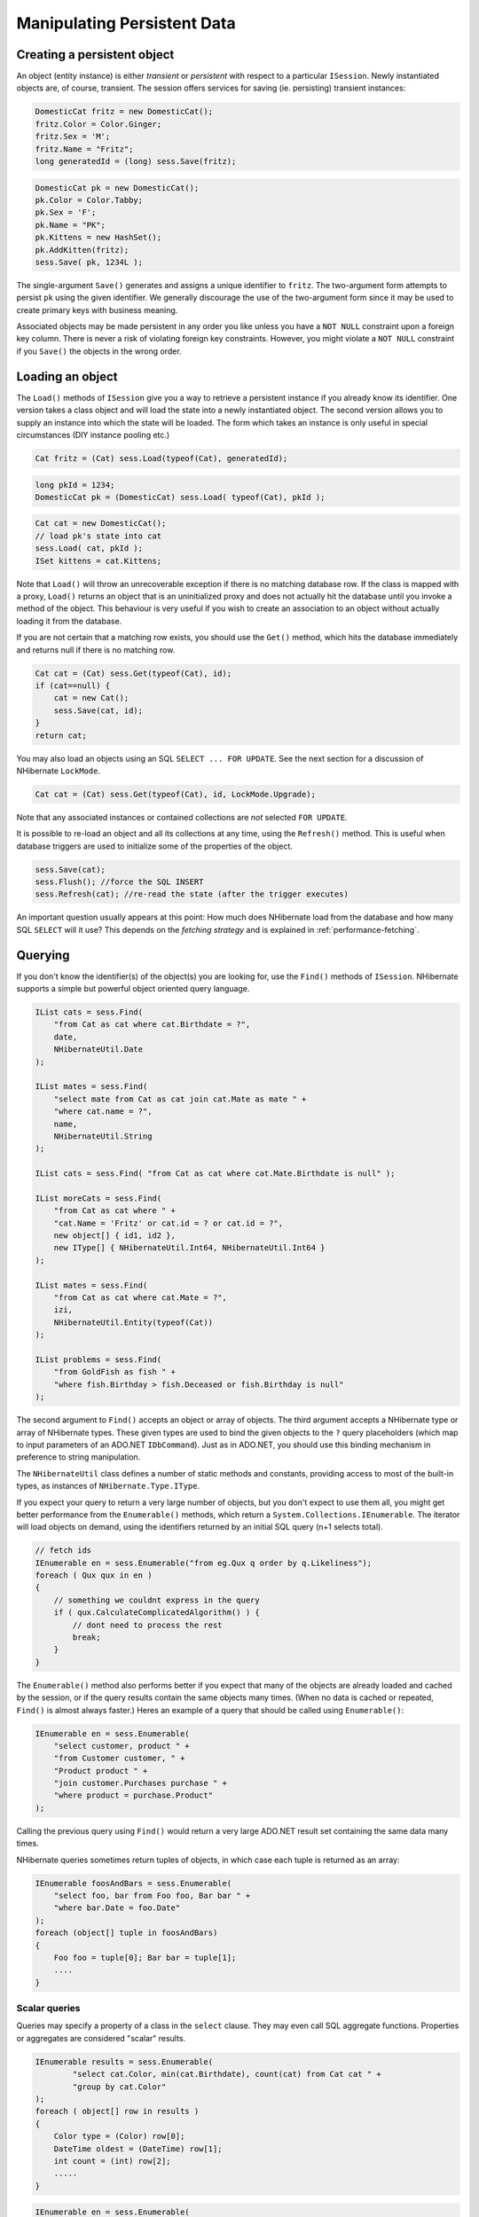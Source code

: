 

============================
Manipulating Persistent Data
============================

Creating a persistent object
############################

An object (entity instance) is either *transient* or
*persistent* with respect to a particular
``ISession``. Newly instantiated objects are, of course, transient.
The session offers services for saving (ie. persisting) transient instances:

.. code-block:: csharp

  DomesticCat fritz = new DomesticCat();
  fritz.Color = Color.Ginger;
  fritz.Sex = 'M';
  fritz.Name = "Fritz";
  long generatedId = (long) sess.Save(fritz);

.. code-block:: csharp

  DomesticCat pk = new DomesticCat();
  pk.Color = Color.Tabby;
  pk.Sex = 'F';
  pk.Name = "PK";
  pk.Kittens = new HashSet();
  pk.AddKitten(fritz);
  sess.Save( pk, 1234L );

The single-argument ``Save()`` generates and assigns a unique
identifier to ``fritz``. The two-argument form attempts to persist
``pk`` using the given identifier. We generally discourage the use of
the two-argument form since it may be used to create primary keys with business meaning.

Associated objects may be made persistent in any order you like unless you
have a ``NOT NULL`` constraint upon a foreign key column.
There is never a risk of violating foreign key constraints. However, you
might violate a ``NOT NULL`` constraint if you
``Save()`` the objects in the wrong order.

Loading an object
#################

The ``Load()`` methods of ``ISession`` give you
a way to retrieve a persistent instance if you already know its identifier.
One version takes a class object and will load the state into a newly instantiated
object. The second version allows you to supply an instance into which the state
will be loaded. The form which takes an instance is only useful in special
circumstances (DIY instance pooling etc.)

.. code-block:: csharp

  Cat fritz = (Cat) sess.Load(typeof(Cat), generatedId);

.. code-block:: csharp

  long pkId = 1234;
  DomesticCat pk = (DomesticCat) sess.Load( typeof(Cat), pkId );

.. code-block:: csharp

  Cat cat = new DomesticCat();
  // load pk's state into cat
  sess.Load( cat, pkId );
  ISet kittens = cat.Kittens;

Note that ``Load()`` will throw an unrecoverable exception if there is no matching
database row. If the class is mapped with a proxy, ``Load()`` returns an object
that is an uninitialized proxy and does not actually hit the database until you invoke a method of
the object. This behaviour is very useful if you wish to create an association to an object
without actually loading it from the database.

If you are not certain that a matching row exists, you should use the ``Get()``
method, which hits the database immediately and returns null if there is no matching row.

.. code-block:: csharp

  Cat cat = (Cat) sess.Get(typeof(Cat), id);
  if (cat==null) {
      cat = new Cat();
      sess.Save(cat, id);
  }
  return cat;

You may also load an objects using an SQL ``SELECT ... FOR UPDATE``. See the next
section for a discussion of NHibernate ``LockMode``.

.. code-block:: csharp

  Cat cat = (Cat) sess.Get(typeof(Cat), id, LockMode.Upgrade);

Note that any associated instances or contained collections are *not* selected
``FOR UPDATE``.

It is possible to re-load an object and all its collections at any time, using the
``Refresh()`` method. This is useful when database triggers are used to
initialize some of the properties of the object.

.. code-block:: csharp

  sess.Save(cat);
  sess.Flush(); //force the SQL INSERT
  sess.Refresh(cat); //re-read the state (after the trigger executes)

An important question usually appears at this point: How much does NHibernate load
from the database and how many SQL ``SELECT`` will it use? This
depends on the *fetching strategy* and is explained in
:ref:`performance-fetching`.

Querying
########

If you don't know the identifier(s) of the object(s) you are looking for, use the ``Find()`` methods of ``ISession``. NHibernate supports a simple but powerful object
oriented query language.

.. code-block:: csharp

  IList cats = sess.Find(
      "from Cat as cat where cat.Birthdate = ?",
      date,
      NHibernateUtil.Date
  );

  IList mates = sess.Find(
      "select mate from Cat as cat join cat.Mate as mate " +
      "where cat.name = ?",
      name,
      NHibernateUtil.String
  );

  IList cats = sess.Find( "from Cat as cat where cat.Mate.Birthdate is null" );

  IList moreCats = sess.Find(
      "from Cat as cat where " +
      "cat.Name = 'Fritz' or cat.id = ? or cat.id = ?",
      new object[] { id1, id2 },
      new IType[] { NHibernateUtil.Int64, NHibernateUtil.Int64 }
  );

  IList mates = sess.Find(
      "from Cat as cat where cat.Mate = ?",
      izi,
      NHibernateUtil.Entity(typeof(Cat))
  );

  IList problems = sess.Find(
      "from GoldFish as fish " +
      "where fish.Birthday > fish.Deceased or fish.Birthday is null"
  );

The second argument to ``Find()`` accepts an object
or array of objects. The third argument accepts a NHibernate type or array of
NHibernate types. These given types are used to bind the given objects to the
``?`` query placeholders (which map to input
parameters of an ADO.NET ``IDbCommand``). Just
as in ADO.NET, you should use this binding mechanism in preference to string
manipulation.

The ``NHibernateUtil`` class defines a number of static methods
and constants, providing access to most of the built-in types, as instances
of ``NHibernate.Type.IType``.

If you expect your query to return a very large number of objects, but you
don't expect to use them all, you might get better performance from the
``Enumerable()`` methods, which return a
``System.Collections.IEnumerable``. The iterator will load objects
on demand, using the identifiers returned by an initial SQL query (n+1 selects
total).

.. code-block:: csharp

  // fetch ids
  IEnumerable en = sess.Enumerable("from eg.Qux q order by q.Likeliness");
  foreach ( Qux qux in en )
  {
      // something we couldnt express in the query
      if ( qux.CalculateComplicatedAlgorithm() ) {
          // dont need to process the rest
          break;
      }
  }

The ``Enumerable()`` method also performs better if
you expect that many of the objects are already loaded and cached by
the session, or if the query results contain the same objects many
times. (When no data is cached or repeated, ``Find()``
is almost always faster.) Heres an example of a query that should be
called using ``Enumerable()``:

.. code-block:: csharp

  IEnumerable en = sess.Enumerable(
      "select customer, product " +
      "from Customer customer, " +
      "Product product " +
      "join customer.Purchases purchase " +
      "where product = purchase.Product"
  );

Calling the previous query using ``Find()`` would return a very
large ADO.NET result set containing the same data many times.

NHibernate queries sometimes return tuples of objects, in which case each tuple
is returned as an array:

.. code-block:: csharp

  IEnumerable foosAndBars = sess.Enumerable(
      "select foo, bar from Foo foo, Bar bar " +
      "where bar.Date = foo.Date"
  );
  foreach (object[] tuple in foosAndBars)
  {
      Foo foo = tuple[0]; Bar bar = tuple[1];
      ....
  }

Scalar queries
==============

Queries may specify a property of a class in the ``select`` clause.
They may even call SQL aggregate functions. Properties or aggregates are considered
"scalar" results.

.. code-block:: csharp

  IEnumerable results = sess.Enumerable(
          "select cat.Color, min(cat.Birthdate), count(cat) from Cat cat " +
          "group by cat.Color"
  );
  foreach ( object[] row in results )
  {
      Color type = (Color) row[0];
      DateTime oldest = (DateTime) row[1];
      int count = (int) row[2];
      .....
  }

.. code-block:: csharp

  IEnumerable en = sess.Enumerable(
      "select cat.Type, cat.Birthdate, cat.Name from DomesticCat cat"
  );

.. code-block:: csharp

  IList list = sess.Find(
      "select cat, cat.Mate.Name from DomesticCat cat"
  );

The IQuery interface
====================

If you need to specify bounds upon your result set (the maximum number of rows
you want to retrieve and / or the first row you want to retrieve) you should
obtain an instance of ``NHibernate.IQuery``:

.. code-block:: csharp

  IQuery q = sess.CreateQuery("from DomesticCat cat");
  q.SetFirstResult(20);
  q.SetMaxResults(10);
  IList cats = q.List();

You may even define a named query in the mapping document. (Remember to use a
``CDATA`` section if your query contains characters that could
be interpreted as markup.)

.. code-block:: xml

  <query name="Eg.DomesticCat.by.name.and.minimum.weight"><![CDATA[
      from Eg.DomesticCat as cat
          where cat.Name = ?
          and cat.Weight > ?
  ] ]></query>

.. code-block:: csharp

  IQuery q = sess.GetNamedQuery("Eg.DomesticCat.by.name.and.minimum.weight");
  q.SetString(0, name);
  q.SetInt32(1, minWeight);
  IList cats = q.List();

The query interface supports the use of named parameters. Named parameters
are identifiers of the form ``:name`` in the query string.
There are methods on ``IQuery`` for binding values to named
or positional parameters. NHibernate numbers parameters from zero.
The advantages of named parameters are:

- named parameters are insensitive to the order they occur in the
  query string

- they may occur multiple times in the same query

- they are self-documenting

.. code-block:: csharp

  //named parameter (preferred)
  IQuery q = sess.CreateQuery("from DomesticCat cat where cat.Name = :name");
  q.SetString("name", "Fritz");
  IEnumerable cats = q.Enumerable();

.. code-block:: csharp

  //positional parameter
  IQuery q = sess.CreateQuery("from DomesticCat cat where cat.Name = ?");
  q.SetString(0, "Izi");
  IEnumerable cats = q.Enumerable();

.. code-block:: csharp

  //named parameter list
  IList names = new ArrayList();
  names.Add("Izi");
  names.Add("Fritz");
  IQuery q = sess.CreateQuery("from DomesticCat cat where cat.Name in (:namesList)");
  q.SetParameterList("namesList", names);
  IList cats = q.List();

Filtering collections
=====================

A collection *filter* is a special type of query that may be applied to
a persistent collection or array. The query string may refer to ``this``,
meaning the current collection element.

.. code-block:: csharp

  ICollection blackKittens = session.Filter(
      pk.Kittens, "where this.Color = ?", Color.Black, NHibernateUtil.Enum(typeof(Color))
  );

The returned collection is considered a bag.

Observe that filters do not require a ``from`` clause (though they may have
one if required). Filters are not limited to returning the collection elements themselves.

.. code-block:: csharp

  ICollection blackKittenMates = session.Filter(
      pk.Kittens, "select this.Mate where this.Color = Eg.Color.Black"
  );

Criteria queries
================

HQL is extremely powerful but some people prefer to build queries dynamically, using an
object oriented API, rather than embedding strings in their .NET code. For these people,
NHibernate provides an intuitive ``ICriteria`` query API.

.. code-block:: csharp

  ICriteria crit = session.CreateCriteria(typeof(Cat));
  crit.Add( Expression.Eq("color", Eg.Color.Black) );
  crit.SetMaxResults(10);
  IList cats = crit.List();

If you are uncomfortable with SQL-like syntax, this is perhaps the easiest way to get started
with NHibernate. This API is also more extensible than HQL. Applications might provide their
own implementations of the ``ICriterion`` interface.

Queries in native SQL
=====================

You may express a query in SQL, using ``CreateSQLQuery()``. You must enclose
SQL aliases in braces.

.. code-block:: xml

  IList cats = session.CreateSQLQuery(
      "SELECT {cat.*} FROM CAT {cat} WHERE ROWNUM<10",
      "cat",
      typeof(Cat)
  ).List();

.. code-block:: xml

  IList cats = session.CreateSQLQuery(
      "SELECT {cat}.ID AS {cat.Id}, {cat}.SEX AS {cat.Sex}, " +
             "{cat}.MATE AS {cat.Mate}, {cat}.SUBCLASS AS {cat.class}, ... " +
      "FROM CAT {cat} WHERE ROWNUM<10",
      "cat",
      typeof(Cat)
  ).List()

SQL queries may contain named and positional parameters, just like NHibernate queries.

Updating objects
################

Updating in the same ISession
=============================

*Transactional persistent instances* (ie. objects loaded, saved, created or
queried by the ``ISession``) may be manipulated by the application
and any changes to persistent state will be persisted when the ``ISession``
is *flushed* (discussed later in this chapter). So the most
straightforward way to update the state of an object is to ``Load()`` it,
and then manipulate it directly, while the ``ISession`` is open:

.. code-block:: csharp

  DomesticCat cat = (DomesticCat) sess.Load( typeof(Cat), 69L );
  cat.Name = "PK";
  sess.Flush();  // changes to cat are automatically detected and persisted

Sometimes this programming model is inefficient since it would require both an SQL
``SELECT`` (to load an object) and an SQL ``UPDATE``
(to persist its updated state) in the same session. Therefore NHibernate offers an
alternate approach.

Updating detached objects
=========================

Many applications need to retrieve an object in one transaction, send it to the
UI layer for manipulation, then save the changes in a new transaction.
(Applications  that use this kind of approach in a high-concurrency environment
usually use versioned  data to ensure transaction isolation.) This approach
requires a slightly different  programming model to the one described in the
last section. NHibernate supports this model by providing the
method ``Session.Update()``.

.. code-block:: csharp

  // in the first session
  Cat cat = (Cat) firstSession.Load(typeof(Cat), catId);
  Cat potentialMate = new Cat();
  firstSession.Save(potentialMate);

  // in a higher tier of the application
  cat.Mate = potentialMate;

  // later, in a new session
  secondSession.Update(cat);  // update cat
  secondSession.Update(mate); // update mate

If the ``Cat`` with identifier ``catId`` had already
been loaded  by ``secondSession`` when the application tried to
update it, an exception would have been thrown.

The application should individually ``Update()`` transient instances
reachable from the given transient instance if and *only* if it wants
their state also updated. (Except for lifecycle objects, discussed later.)

NHibernate users have requested a general purpose method that either saves a
transient instance by generating a new identifier or update the persistent
state associated with its current identifier. The ``SaveOrUpdate()``
method now implements this functionality.

NHibernate distinguishes "new" (unsaved) instances from "existing" (saved or
loaded in a previous session) instances by the value of their identifier
(or version, or timestamp) property. The ``unsaved-value``
attribute of the ``<id>`` (or ``<version>``,
or ``<timestamp>``) mapping specifies which values should
be interpreted as representing a "new" instance.

.. code-block:: xml

  <id name="Id" type="Int64" column="uid" unsaved-value="0">
      <generator class="hilo"/>
  </id>

The allowed values of ``unsaved-value`` are:

- ``any`` - always save

- ``none`` - always update

- ``null`` - save when identifier is null

- valid identifier value - save when identifier is null or the given value

- ``undefined`` - if set for ``version`` or
  ``timestamp``, then identifier check is used

If ``unsaved-value`` is not specified for a class, NHibernate
will attempt to guess it by creating an instance of the class using the no-argument
constructor and reading the property value from the instance.

.. code-block:: csharp

  // in the first session
  Cat cat = (Cat) firstSession.Load(typeof(Cat), catID);

  // in a higher tier of the application
  Cat mate = new Cat();
  cat.Mate = mate;

  // later, in a new session
  secondSession.SaveOrUpdate(cat);   // update existing state (cat has a non-null id)
  secondSession.SaveOrUpdate(mate);  // save the new instance (mate has a null id)

The usage and semantics of ``SaveOrUpdate()`` seems to be confusing
for new users. Firstly, so long as you are not trying to use instances from one session
in another new session, you should not need to use ``Update()`` or
``SaveOrUpdate()``. Some whole applications will never use either of
these methods.

Usually ``Update()`` or ``SaveOrUpdate()`` are used in
the following scenario:

- the application loads an object in the first session

- the object is passed up to the UI tier

- some modifications are made to the object

- the object is passed back down to the business logic tier

- the application persists these modifications by calling
  ``Update()`` in a second session

``SaveOrUpdate()`` does the following:

- if the object is already persistent in this session, do nothing

- if the object has no identifier property, ``Save()`` it

- if the object's identifier matches the criteria specified by
  ``unsaved-value``, ``Save()`` it

- if the object is versioned (``version`` or
  ``timestamp``), then the version will take precedence
  to identifier check, unless the versions
  ``unsaved-value="undefined"`` (default value)

- if another object associated with the session has the same
  identifier, throw an exception

The last case can be avoided by using ``Merge(Object o)``. This method
copies the state of the given object onto the persistent object with the same identifier. If
there is no persistent instance currently associated with the session, it will be loaded.
The method returns the persistent instance. If the given instance is unsaved or does not
exist in the database, NHibernate will save it and return it as a newly persistent instance.
Otherwise, the given instance  does not become associated with the session. In most
applications with detached objects, you need both methods, ``SaveOrUpdate()``
and ``Merge()``.

Reattaching detached objects
============================

The ``Lock()`` method allows the application to reassociate
an unmodified object with a new session.

.. code-block:: csharp

  //just reassociate:
  sess.Lock(fritz, LockMode.None);
  //do a version check, then reassociate:
  sess.Lock(izi, LockMode.Read);
  //do a version check, using SELECT ... FOR UPDATE, then reassociate:
  sess.Lock(pk, LockMode.Upgrade);

Deleting persistent objects
###########################

``ISession.Delete()`` will remove an object's state from the database.
Of course, your application might still hold a reference to it. So it's best to think
of ``Delete()`` as making a persistent instance transient.

.. code-block:: csharp

  sess.Delete(cat);

You may also delete many objects at once by passing a NHibernate query string to
``Delete()``.

You may now delete objects in any order you like, without risk of foreign key
constraint violations. Of course, it is still possible to violate a ``NOT
NULL`` constraint on a foreign key column by deleting objects in
the wrong order.

Flush
#####

From time to time the ``ISession`` will execute the SQL statements
needed to synchronize the ADO.NET connection's state with the state of objects held in
memory. This process, *flush*, occurs by default at the following
points

- from some invocations of ``Find()`` or ``Enumerable()``

- from ``NHibernate.ITransaction.Commit()``

- from ``ISession.Flush()``

The SQL statements are issued in the following order

* all entity insertions, in the same order the corresponding objects
  were saved using ``ISession.Save()``

* all entity updates

* all collection deletions

* all collection element deletions, updates and insertions

* all collection insertions

* all entity deletions, in the same order the corresponding objects
  were deleted using ``ISession.Delete()``

(An exception is that objects using ``native`` ID generation are
inserted when they are saved.)

Except when you explicity ``Flush()``, there are absolutely no
guarantees about *when* the ``Session`` executes
the ADO.NET calls, only the *order* in which they are executed.
However, NHibernate does guarantee that the ``ISession.Find(..)``
methods will never return stale data; nor will they return the wrong data.

It is possible to change the default behavior so that flush occurs less frequently.
The ``FlushMode`` class defines three different modes:
only flush at commit time (and only when the NHibernate ``ITransaction``
API is used), flush automatically using the explained routine (will only work inside an explicit NHibernate ``ITransaction``),
or never flush unless
``Flush()`` is called explicitly. The last mode is useful for long
running units of work, where an ISession is kept open and disconnected for a long time
(see :ref:`transactions-optimistic`).

.. code-block:: csharp

  sess = sf.OpenSession();
  ITransaction tx = sess.BeginTransaction();
  sess.FlushMode = FlushMode.Commit; //allow queries to return stale state
  Cat izi = (Cat) sess.Load(typeof(Cat), id);
  izi.Name = "iznizi";
  // execute some queries....
  sess.Find("from Cat as cat left outer join cat.Kittens kitten");
  //change to izi is not flushed!
  ...
  tx.Commit(); //flush occurs

Ending a Session
################

Ending a session involves four distinct phases:

- flush the session

- commit the transaction

- close the session

- handle exceptions

Flushing the Session
====================

If you happen to be using the ``ITransaction`` API, you don't
need to worry about this step. It will be performed implicitly when the
transaction is committed. Otherwise you should call
``ISession.Flush()`` to ensure that all changes are synchronized
with the database.

Committing the database transaction
===================================

If you are using the NHibernate ``ITransaction`` API, this looks like:

.. code-block:: csharp

  tx.Commit(); // flush the session and commit the transaction

If you are managing ADO.NET transactions yourself you should manually
``Commit()`` the ADO.NET transaction.

.. code-block:: csharp

  sess.Flush();
  currentTransaction.Commit();

If you decide *not* to commit your changes:

.. code-block:: csharp

  tx.Rollback();  // rollback the transaction

or:

.. code-block:: csharp

  currentTransaction.Rollback();

If you rollback the transaction you should immediately close and discard the current
session to ensure that NHibernate's internal state is consistent.

Closing the ISession
====================

A call to ``ISession.Close()`` marks the end of a session. The main implication
of ``Close()`` is that the ADO.NET connection will be relinquished by the session.

.. code-block:: csharp

  tx.Commit();
  sess.Close();

.. code-block:: csharp

  sess.Flush();
  currentTransaction.Commit();
  sess.Close();

If you provided your own connection, ``Close()`` returns a reference
to it, so you can manually close it or return it to the pool. Otherwise ``Close()`` returns it to the pool.

Exception handling
##################

NHibernate use might lead to exceptions, usually ``HibernateException``.
This exception can have	a nested inner exception (the root cause), use the ``InnerException`` property to access it.

If the ``ISession`` throws an exception you should immediately
rollback the transaction, call ``ISession.Close()``
and discard the ``ISession`` instance. Certain
methods of ``ISession`` will *not*
leave the session in a consistent state.

For exceptions thrown by the data provider while interacting with the database,
NHibernate will wrap the error in an instance of ``ADOException``.
The underlying exception is accessible by calling ``ADOException.InnerException``.
NHibernate converts the DbException into an appropriate ADOException subclass using the ISQLExceptionConverter attached to the SessionFactory.
By default, the ISQLExceptionConverter is defined by the configured dialect; however, it is also possible to plug in a custom implementation
(see the api-docs for the ISQLExceptionConverter class for details).

The following exception handling idiom shows the typical case in NHibernate applications:

.. code-block:: csharp

  using (ISession sess = factory.OpenSession())
  using (ITransaction tx = sess.BeginTransaction())
  {
      // do some work
      ...
      tx.Commit();
  }

Or, when manually managing ADO.NET transactions:

.. code-block:: csharp

  ISession sess = factory.openSession();
  try
  {
      // do some work
      ...
      sess.Flush();
      currentTransaction.Commit();
  }
  catch (Exception e)
  {
      currentTransaction.Rollback();
      throw;
  }
  finally
  {
      sess.Close();
  }

Lifecyles and object graphs
###########################

To save or update all objects in a graph of associated objects, you must either

- ``Save()``, ``SaveOrUpdate()`` or
  ``Update()`` each individual object OR

- map associated objects using ``cascade="all"`` or
  ``cascade="save-update"``.

Likewise, to delete all objects in a graph, either

- ``Delete()`` each individual object OR

- map associated objects using ``cascade="all"``,
  ``cascade="all-delete-orphan"`` or
  ``cascade="delete"``.

Recommendation:

- If the child object's lifespan is bounded by the lifespan of the of the parent
  object make it a *lifecycle object* by specifying
  ``cascade="all"``.

- Otherwise, ``Save()`` and ``Delete()`` it
  explicitly from application code. If you really want to save yourself some
  extra typing, use ``cascade="save-update"`` and explicit
  ``Delete()``.

Mapping an association (many-to-one, or collection) with ``cascade="all"``
marks the association as a *parent/child* style relationship where
save/update/deletion of the parent results in save/update/deletion of the child(ren).
Futhermore, a mere reference to a child from a persistent parent will result in save / update
of the child. The metaphor is incomplete, however. A child which becomes unreferenced by its
parent is *not* automatically deleted, except in the case of a
``<one-to-many>`` association mapped with
``cascade="all-delete-orphan"``. The precise semantics of cascading operations
are as follows:

- If a parent is saved, all children are passed to ``SaveOrUpdate()``

- If a parent is passed to ``Update()`` or ``SaveOrUpdate()``,
  all children are passed to ``SaveOrUpdate()``

- If a transient child becomes referenced by a persistent parent, it is passed to
  ``SaveOrUpdate()``

- If a parent is deleted, all children are passed to ``Delete()``

- If a transient child is dereferenced by a persistent parent, *nothing
  special happens* (the application should explicitly delete the child if
  necessary) unless ``cascade="all-delete-orphan"``, in which case the
  "orphaned" child is deleted.

NHibernate does not fully implement "persistence by reachability", which would imply
(inefficient) persistent garbage collection. However, due to popular demand,
NHibernate does support the notion of entities becoming persistent when referenced
by another persistent object. Associations marked
``cascade="save-update"`` behave in this way. If you wish to use this
approach throughout your application, it's easier to specify the
``default-cascade`` attribute of the
``<hibernate-mapping>`` element.

Interceptors
############

The ``IInterceptor`` interface provides callbacks from the session to the
application allowing the application to inspect and / or manipulate properties of a
persistent object before it is saved, updated, deleted or loaded. One
possible use for this is to track auditing information. For example, the following
``IInterceptor`` automatically sets the  ``CreateTimestamp``
when an ``IAuditable`` is created and updates the
``LastUpdateTimestamp`` property when an ``IAuditable`` is
updated.

.. code-block:: xml

  using System;
  using NHibernate.Type;

  namespace NHibernate.Test
  {
      [Serializable]
      public class AuditInterceptor : IInterceptor
      {

          private int updates;
          private int creates;

          public void OnDelete(object entity,
                               object id,
                               object[] state,
                               string[] propertyNames,
                               IType[] types)
          {
              // do nothing
          }

          public boolean OnFlushDirty(object entity,
                                      object id,
                                      object[] currentState,
                                      object[] previousState,
                                      string[] propertyNames,
                                      IType[] types) {

              if ( entity is IAuditable )
              {
                  updates++;
                  for ( int i=0; i < propertyNames.Length; i++ )
                  {
                      if ( "LastUpdateTimestamp" == propertyNames[i] )
                      {
                          currentState[i] = DateTime.Now;
                          return true;
                      }
                  }
              }
              return false;
          }

          public boolean OnLoad(object entity,
                                object id,
                                object[] state,
                                string[] propertyNames,
                                IType[] types)
          {
              return false;
          }

          public boolean OnSave(object entity,
                                object id,
                                object[] state,
                                string[] propertyNames,
                                IType[] types)
          {
              if ( entity is IAuditable )
              {
                  creates++;
                  for ( int i=0; i<propertyNames.Length; i++ )
                  {
                      if ( "CreateTimestamp" == propertyNames[i] )
                      {
                          state[i] = DateTime.Now;
                          return true;
                      }
                  }
              }
              return false;
          }

          public void PostFlush(ICollection entities)
          {
              Console.Out.WriteLine("Creations: {0}, Updates: {1}", creates, updates);
          }

          public void PreFlush(ICollection entities) {
              updates=0;
              creates=0;
          }

          ......
          ......
      }
  }

The interceptor would be specified when a session is created.

.. code-block:: csharp

  ISession session = sf.OpenSession( new AuditInterceptor() );

You may also set an interceptor on a global level, using the ``Configuration``:

.. code-block:: csharp

  new Configuration().SetInterceptor( new AuditInterceptor() );

Metadata API
############

NHibernate requires a very rich meta-level model of all entity and value types. From time
to time, this model is very useful to the application itself. For example, the application
might use NHibernate's metadata to implement a "smart" deep-copy algorithm that understands
which objects should be copied (eg. mutable value types) and which should not (eg.
immutable value types and, possibly, associated entities).

NHibernate exposes metadata via the ``IClassMetadata`` and
``ICollectionMetadata`` interfaces and the ``IType``
hierarchy. Instances of the metadata interfaces may be obtained from the
``ISessionFactory``.

.. code-block:: xml

  Cat fritz = ......;
  IClassMetadata catMeta = sessionfactory.GetClassMetadata(typeof(Cat));
  long id = (long) catMeta.GetIdentifier(fritz);
  object[] propertyValues = catMeta.GetPropertyValues(fritz);
  string[] propertyNames = catMeta.PropertyNames;
  IType[] propertyTypes = catMeta.PropertyTypes;

  // get an IDictionary of all properties which are not collections or associations
  // TODO: what about components?

  IDictionary namedValues = new Hashtable();
  for ( int i=0; i<propertyNames.Length; i++ )
  {
      if ( !propertyTypes[i].IsEntityType && !propertyTypes[i].IsCollectionType )
  	{
          namedValues[ propertyNames[i] ] = propertyValues[i];
      }
  }

